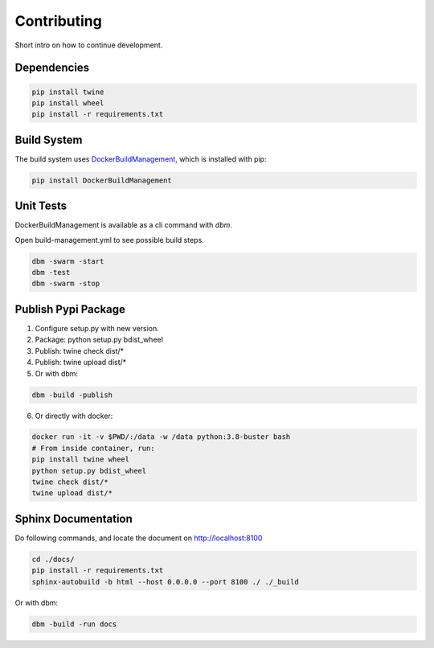 ============
Contributing
============

Short intro on how to continue development.

Dependencies
------------

.. code-block:: shell

  pip install twine
  pip install wheel
  pip install -r requirements.txt

Build System
------------
The build system uses `DockerBuildManagement <https://github.com/DIPSAS/DockerBuildManagement>`_, 
which is installed with pip:

.. code-block:: shell

  pip install DockerBuildManagement 

Unit Tests
----------
DockerBuildManagement is available as a cli command with `dbm`.

Open build-management.yml to see possible build steps.

.. code-block:: shell

  dbm -swarm -start
  dbm -test
  dbm -swarm -stop

Publish Pypi Package
--------------------
1. Configure setup.py with new version.
2. Package: python setup.py bdist_wheel
3. Publish: twine check dist/*
4. Publish: twine upload dist/*
5. Or with dbm:

.. code-block:: shell

  dbm -build -publish 

6. Or directly with docker:

.. code-block:: shell

  docker run -it -v $PWD/:/data -w /data python:3.8-buster bash
  # From inside container, run:
  pip install twine wheel
  python setup.py bdist_wheel
  twine check dist/*
  twine upload dist/*

Sphinx Documentation
--------------------
Do following commands, and locate the document on http://localhost:8100

.. code-block:: shell

  cd ./docs/
  pip install -r requirements.txt
  sphinx-autobuild -b html --host 0.0.0.0 --port 8100 ./ ./_build

Or with dbm:

.. code-block:: shell

  dbm -build -run docs

